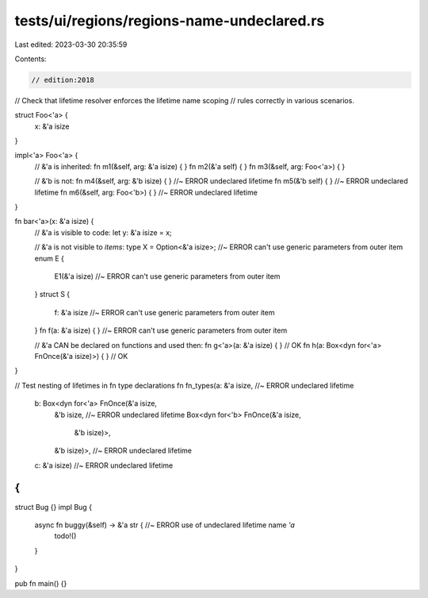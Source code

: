 tests/ui/regions/regions-name-undeclared.rs
===========================================

Last edited: 2023-03-30 20:35:59

Contents:

.. code-block:: rs

    // edition:2018
// Check that lifetime resolver enforces the lifetime name scoping
// rules correctly in various scenarios.

struct Foo<'a> {
    x: &'a isize
}

impl<'a> Foo<'a> {
    // &'a is inherited:
    fn m1(&self, arg: &'a isize) { }
    fn m2(&'a self) { }
    fn m3(&self, arg: Foo<'a>) { }

    // &'b is not:
    fn m4(&self, arg: &'b isize) { } //~ ERROR undeclared lifetime
    fn m5(&'b self) { } //~ ERROR undeclared lifetime
    fn m6(&self, arg: Foo<'b>) { } //~ ERROR undeclared lifetime
}

fn bar<'a>(x: &'a isize) {
    // &'a is visible to code:
    let y: &'a isize = x;

    // &'a is not visible to *items*:
    type X = Option<&'a isize>; //~ ERROR can't use generic parameters from outer item
    enum E {
        E1(&'a isize) //~ ERROR can't use generic parameters from outer item
    }
    struct S {
        f: &'a isize //~ ERROR can't use generic parameters from outer item
    }
    fn f(a: &'a isize) { } //~ ERROR can't use generic parameters from outer item

    // &'a CAN be declared on functions and used then:
    fn g<'a>(a: &'a isize) { } // OK
    fn h(a: Box<dyn for<'a> FnOnce(&'a isize)>) { } // OK
}

// Test nesting of lifetimes in fn type declarations
fn fn_types(a: &'a isize, //~ ERROR undeclared lifetime
            b: Box<dyn for<'a> FnOnce(&'a isize,
                                  &'b isize, //~ ERROR undeclared lifetime
                                  Box<dyn for<'b> FnOnce(&'a isize,
                                                     &'b isize)>,
                                  &'b isize)>, //~ ERROR undeclared lifetime
            c: &'a isize) //~ ERROR undeclared lifetime
{
}

struct Bug {}
impl Bug {
    async fn buggy(&self) -> &'a str { //~ ERROR use of undeclared lifetime name `'a`
        todo!()
    }
}

pub fn main() {}


